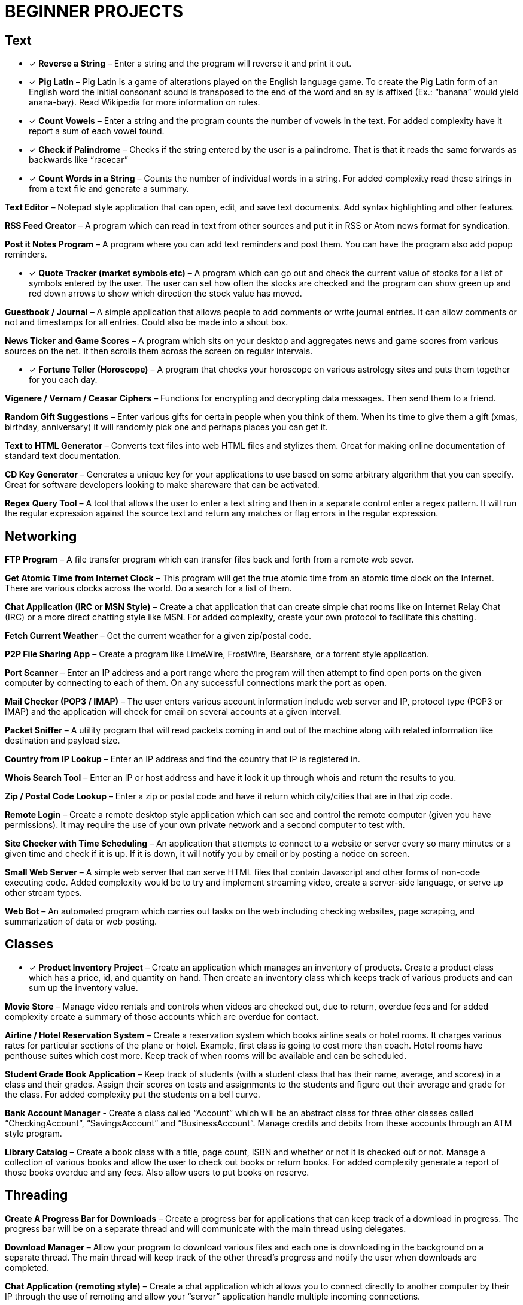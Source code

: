 = BEGINNER PROJECTS

== Text

* [x] *Reverse a String* – Enter a string and the program will reverse it and print it out.

* [x] *Pig Latin* – Pig Latin is a game of alterations played on the English language game. To create the Pig Latin form of an English word the initial consonant sound is transposed to the end of the word and an ay is affixed (Ex.: “banana” would yield anana-bay). Read Wikipedia for more information on rules.

* [x] *Count Vowels* – Enter a string and the program counts the number of vowels in the text. For added complexity have it report a sum of each vowel found.

* [x] *Check if Palindrome* – Checks if the string entered by the user is a palindrome. That is that it reads the same forwards as backwards like “racecar”

* [x] *Count Words in a String* – Counts the number of individual words in a string. For added complexity read these strings in from a text file and generate a summary.

*Text Editor* – Notepad style application that can open, edit, and save text documents. Add syntax highlighting and other features.

*RSS Feed Creator* – A program which can read in text from other sources and put it in RSS or Atom news format for syndication.

*Post it Notes Program* – A program where you can add text reminders and post them. You can have the program also add popup reminders.

* [x] *Quote Tracker (market symbols etc)* – A program which can go out and check the current value of stocks for a list of symbols entered by the user. The user can set how often the stocks are checked and the program can show green up and red down arrows to show which direction the stock value has moved.

*Guestbook / Journal* – A simple application that allows people to add comments or write journal entries. It can allow comments or not and timestamps for all entries. Could also be made into a shout box.

*News Ticker and Game Scores* – A program which sits on your desktop and aggregates news and game scores from various sources on the net. It then scrolls them across the screen on regular intervals.

* [x] *Fortune Teller (Horoscope)* – A program that checks your horoscope on various astrology sites and puts them together for you each day.

*Vigenere / Vernam / Ceasar Ciphers* – Functions for encrypting and decrypting data messages. Then send them to a friend.

*Random Gift Suggestions* – Enter various gifts for certain people when you think of them. When its time to give them a gift (xmas, birthday, anniversary) it will randomly pick one and perhaps places you can get it.

*Text to HTML Generator* – Converts text files into web HTML files and stylizes them. Great for making online documentation of standard text documentation.

*CD Key Generator* – Generates a unique key for your applications to use based on some arbitrary algorithm that you can specify. Great for software developers looking to make shareware that can be activated.

*Regex Query Tool* – A tool that allows the user to enter a text string and then in a separate control enter a regex pattern. It will run the regular expression against the source text and return any matches or flag errors in the regular expression.


== Networking

*FTP Program* – A file transfer program which can transfer files back and forth from a remote web sever.

*Get Atomic Time from Internet Clock* – This program will get the true atomic time from an atomic time clock on the Internet. There are various clocks across the world. Do a search for a list of them.

*Chat Application (IRC or MSN Style)* – Create a chat application that can create simple chat rooms like on Internet Relay Chat (IRC) or a more direct chatting style like MSN. For added complexity, create your own protocol to facilitate this chatting.

*Fetch Current Weather* – Get the current weather for a given zip/postal code.

*P2P File Sharing App* – Create a program like LimeWire, FrostWire, Bearshare, or a torrent style application.

*Port Scanner* – Enter an IP address and a port range where the program will then attempt to find open ports on the given computer by connecting to each of them. On any successful connections mark the port as open.

*Mail Checker (POP3 / IMAP)* – The user enters various account information include web server and IP, protocol type (POP3 or IMAP) and the application will check for email on several accounts at a given interval.

*Packet Sniffer* – A utility program that will read packets coming in and out of the machine along with related information like destination and payload size.

*Country from IP Lookup* – Enter an IP address and find the country that IP is registered in.

*Whois Search Tool* – Enter an IP or host address and have it look it up through whois and return the results to you.

*Zip / Postal Code Lookup* – Enter a zip or postal code and have it return which city/cities that are in that zip code.

*Remote Login* – Create a remote desktop style application which can see and control the remote computer (given you have permissions). It may require the use of your own private network and a second computer to test with.

*Site Checker with Time Scheduling* – An application that attempts to connect to a website or server every so many minutes or a given time and check if it is up. If it is down, it will notify you by email or by posting a notice on screen.

*Small Web Server* – A simple web server that can serve HTML files that contain Javascript and other forms of non-code executing code. Added complexity would be to try and implement streaming video, create a server-side language, or serve up other stream types.

*Web Bot* – An automated program which carries out tasks on the web including checking websites, page scraping, and summarization of data or web posting.


== Classes

* [x] *Product Inventory Project* – Create an application which manages an inventory of products. Create a product class which has a price, id, and quantity on hand. Then create an inventory class which keeps track of various products and can sum up the inventory value.

*Movie Store* – Manage video rentals and controls when videos are checked out, due to return, overdue fees and for added complexity create a summary of those accounts which are overdue for contact.

*Airline / Hotel Reservation System* – Create a reservation system which books airline seats or hotel rooms. It charges various rates for particular sections of the plane or hotel. Example, first class is going to cost more than coach. Hotel rooms have penthouse suites which cost more. Keep track of when rooms will be available and can be scheduled.

*Student Grade Book Application* – Keep track of students (with a student class that has their name, average, and scores) in a class and their grades. Assign their scores on tests and assignments to the students and figure out their average and grade for the class. For added complexity put the students on a bell curve.

*Bank Account Manager* - Create a class called “Account” which will be an abstract class for three other classes called “CheckingAccount”, “SavingsAccount” and “BusinessAccount”. Manage credits and debits from these accounts through an ATM style program.

*Library Catalog* – Create a book class with a title, page count, ISBN and whether or not it is checked out or not. Manage a collection of various books and allow the user to check out books or return books. For added complexity generate a report of those books overdue and any fees. Also allow users to put books on reserve.


== Threading

*Create A Progress Bar for Downloads* – Create a progress bar for applications that can keep track of a download in progress. The progress bar will be on a separate thread and will communicate with the main thread using delegates.

*Download Manager* – Allow your program to download various files and each one is downloading in the background on a separate thread. The main thread will keep track of the other thread’s progress and notify the user when downloads are completed.

*Chat Application (remoting style)* – Create a chat application which allows you to connect directly to another computer by their IP through the use of remoting and allow your “server” application handle multiple incoming connections.

*Bulk Thumbnail Creator* – Picture processing can take a bit of time for some transformations. Especially if the image is large. Create an image program which can take hundreds of images and converts them to a specified size in the background thread while you do other things. For added complexity, have one thread handling re-sizing, have another bulk renaming of thumbnails etc.


== Web

*WYSIWG (What you see is what you get) Editor* – Create an editor online which allows people to move around elements, create tables, write text, set colors etc for web pages without having to know HTML. Think Dreamweaver or FrontPage but for online sites. If you need an example check out the DIC page used to create a post.

*Web Browser with Tabs* – Create a small web browser that allows you to navigate the web and contains tabs which can be used to navigate to multiple web pages at once. For simplicity don’t worry about executing Javascript or other client side code.

*Page Scraper* – Create an application which connects to a site and pulls out all links, or images, and saves them to a list. For added complexity, organize the indexed content and don’t allow duplicates. Have it put the results into an easily searchable index file.

*File Downloader* – An application which can download various objects on a page including video streams or all files on a page. Great for pages with a lot of download links.

*Telnet Application* – Create an application which can telnet into servers across the internet and run basic commands.

*Online White Board* – Create an application which allows you and friends to collaborate on a white board online. Draw pictures, write notes and use various colors to flesh out ideas for projects. For added complexity try building in picture tubes.

*Bandwidth Monitor* – A small utility program that tracks how much data you have uploaded and downloaded from the net during the course of your current online session. See if you can find out what periods of the day you use more and less and generate a report or graph that shows it.

*Bookmark Collector and Sorter* – An application that you can put online for people to upload bookmarks to, have it sort them, remove duplicates and export the entire list as a Firefox/IE/Safari bookmark file. For added complexity see if you can group the bookmark items into various folders.

*Password Safe* – A program which keeps track of passwords for sites or applications and encrypts them with a key so that no one can read them.

*Media Player Widget for iGoogle* – Create an iGoogle gadget which can play various song lists from your computer as well as share one song daily. Perhaps let people look up which songs you have listened to lately.

*Text Based Game Like Utopia* – Create a simple text based RPG like Utopia where you can create a civilization, gather resources, forge alliances, cast spells and more on a turn based system. See if you can dominate the kingdom.

*Scheduled Auto Login and Action* – Make an application which logs into a given site on a schedule and invokes a certain action and then logs out. This can be useful for checking web mail, posting regular content, or getting info for other applications and saving it to your computer.

*E-Card Generator* – Make a site that allows people to generate their own little e-cards and send them to other people. Can use flash or not. Use a picture library and perhaps insightful mottos or quotes.

*Content Management System* – Create a content management system (CMS) like Joomla, Drupal, PHP Nuke etc. Start small and allow for the addition of modules/addons later.

*Template Maker* – Make a site or application which allows the user to enter in various color codes, elements, dimensions and constructs a template file for a particular application like PHPBB, Invision Board, MySpace, Bebo, etc.

*CAPTCHA Maker* – Ever see those images with letters a numbers when you signup for a service and then asks you to enter what you see? It keeps web bots from automatically signing up and spamming. Try creating one yourself for online forms. If you use PHP, take a look at the image functions of GD.


== Files

*Quiz Maker* – Make an application which takes various questions form a file, picked randomly, and puts together a quiz for students. Each quiz can be different and then reads a key to grade the quizzes.

*Quick Launcher* – A utility program that allows the user to assign various programs to icons on a toolbar. Then by clicking the buttons they can quickly launch the programs with parameters etc. Much like Windows quick launch.

*File Explorer* – Create your own windows explorer program but with added features, better searching, new icons and other views.

*Sort File Records Utility* – Reads a file of records, sorts them, and then writes them back to the file. Allow the user to choose various sort style and sorting based on a particular field.

*Add Transactions In File and Find Averages* – Read in a file of financial transactions, group them into accounts, add up fields or find averages or apply credits and debits to each account.

*Create Zip File Maker* – The user enters various files from different directories and maybe even another computer on the network and the program transfers them and zips them up into a zip file. For added complexity, apply actual compression to the files.

*PDF Generator* – An application which can read in a text file, html file or some other file and generates a PDF file out of it. Great for a web based service where the user uploads the file and the program returns a PDF of the file.

*Bulk Renamer and Organizer* – This program will take a series of files and renames them with a specific filename filter entered by the user. For instance if the user enters myimage###.jpg it will rename all files with a “minimum” of three numbers like “myimage001.jpg”, “myimage145.jpg” or even “myimage1987.jpg” since 1987 has at least three numbers.

*Mp3 Tagger* – Modify and add ID3v1 tags to MP3 files. See if you can also add in the album art into the MP3 file’s header as well as other ID3v2 tags.

*Log File Maker* – Make an application which logs various statistics in response to given events. This can be something that logs what an application does, what the system is doing, when something like a file changes etc.

*Excel Spreadsheet Exporter* – Create an online application which can read in a file and create an Excel Spreadsheet to export back. This can be through CVS or other file formats. For added complexity, see if you can create formula fields as well.

*RPG Character Stat Creator* – Make a program which will randomly create a character’s stats based on several rules set forth by the user. Have it generate a class, gender, strength/magic/dexterity points, and extra abilities or trades. Have it save it to a file which can then be printed out by a dungeon master.

*Image Map Generator* – Image maps are those images on the web that have multiple hover points that link to different pages. Such images may include maps or splash pages. See if you can make one where the user specifies an image, clicks hotspots in the image and specify links. It will then generate the HTML code to a file that the user can then copy and paste into their website to make the image map.

*File Copy Utility* – Create a utility that can do bulk file copying and backups of other files.

*Code Snippet Manager* – Another utility program that allows coders to put in functions, classes or other tidbits to save for use later. Organized by the type of snippet or language the coder can quickly look up code. For extra practice try adding syntax highlighting based on the language.

*Versioning Manager* – Create your own versioning system for code files. Users are forced to check out items and lock items during reading and writing so that a group of programmers are not accidentally overwriting code files on one another.


== Databases

*SQL Query Analyzer* – A utility application which a user can enter a query and have it run against a local database and look for ways to make it more efficient.

*Remote SQL Tool* – A utility that can execute queries on remote servers from your local computer across the Internet. It should take in a remote host, user name and password, run the query and return the results.

*Baseball / Other Card Collector* – Create an online application for keeping track of a collection of cards. Let the user enter all cards in a set, check off which ones they have, which ones they need and generate lists of cards they are looking for. For extra complexity, have it sum up sets and generate reports on how close they are of completing sets or the current value of a set.

*Report Generator* – Create a utility that generates a report based on some tables in a database. Generates a sales reports based on the order/order details tables or sums up the days current database activity.

*Database Backup Script Maker* – A program which reads a database’s objects, relationships, records and stored procedures and creates a .sql file which can then be imported into another database or kept as a backup file to rebuild the database with.

*Event Scheduler and Calendar* – Make an application which allows the user to enter a date and time of an event, event notes and then schedule those events on a calendar. The user can then browse the calendar or search the calendar for specific events. For added complexity, allow the application to create reoccurrence events that reoccur every day, week, month, year etc.

*Budget Tracker* – Write an application that keeps track of a household’s budget. The user can add expenses, income, and recurring costs to find out how much they are saving or losing over a period of time. For added complexity allow the user to specify a date range and see the net flow of money in and out of the house budget for that time period.

*Address Book* – Keep track of various contacts, their numbers, emails and little notes about them like a Rolodex in the database. For extra complexity, allow the user to connect to a website publish their address book based on specific options the user has set.

*TV Show Tracker* – Got a favorite show you don’t want to miss? Don’t have a PVR or want to be able to find the show to then PVR it later? Make an application which can search various online TV Guide sites, locate the shows/times/channels and add them to a database application. The database/website then can send you email reminders that a show is about to start and which channel it will be on.

*Travel Planner System* – Make a system that allows users to put together their own little travel itinerary and keep track of the airline / hotel arrangements, points of interest, budget and schedule.

*Entity Relationship Diagram (ERD) Creator* – A program that allows the user to put together ERD diagram and save it or have it generate some basic SQL syntax to give them a jump start.

*Database Translation (MySQL <-> SQL Server)* – A simple utility that reads in from one database and constructs SQL compliant with another database. Then saves that to another database. One popular transition would be to and from MySQL server for databases like SQL Server and Oracle.

*Web Board (Forum)* – Create a forum for you and your buddies to post, administer and share thoughts and ideas.


== Graphics and Multimedia

*Slide Show* – Make an application that shows various pictures in a slide show format. For extra complexity try adding various effects like fade in/out, star wipe and window blinds transitions.

*Mind Mapper* – Allow the user to put down ideas and quickly brainstorm how they are related into a mind map. The goal here is speed so let the user quickly write in an idea and drag it around in a visual map to show relationships.

*Import Picture* and Save as Grayscale – A utility that sucks the color right out of an image and saves it. You could add more including adjusting contrast, colorizing and more for added complexity.

*Stream Video from Online* – Try to create your own online streaming video player.

*Mp3 Player (and Other Formats)* – A simple program for playing your favorite music files. For extra complexity see if you can add in playlists and an equalizer.

*Bulk Picture Manipulator* – This program will take in a directory of pictures and apply a certain effect to them whether it be reducing color count, changing its format, or alter file attributes. For something extra try to see if you can also create a system to tag them.

*CD Burning App* – Create a utility that simply burns data to a CD.

*YouTube Downloader* – A program which can download videos to your hard drive from youtube.com. Save the files in various formats including FLV and AVI.

*Wallpaper Manager* – Make a program which keeps track of your favorite wallpapers, changes them regularly and maybe even re-sizes them for your resolution (aka tiles one and stretches another)

*Screen Capture Program* – Make a utility that will simply capture a frame from your web cam. For added complexity see if you can also build in emailing functionality.

*Image Browser* – This application is used to view various image files on your computer from PNG, GIF, JPG to BMP, TIFF etc.

*Traffic Light Application* – See if you can make your own street light application and then put it into an intersection scenario. Don’t let any cars run the lights and crash into one another!

*MP3 to Wav Converter* – MP3 is essentially compressed wav format. See if you can translate it back into wav so that some other sound editing programs can work with the wav file itself. Keep in mind that 1 MB of MP3 is relative 10MB wav.

*Signature Maker* – Ever seen those web board posts where someone has a generated signature made up? See if you can make a program that allows the user to specify a background, text, colors and alignment to make their own signatures or userbars.

*Screen Saver* – Make a screensaver program that will run while your computer sits idle. To make a simple one use some standard pictures and then for added complexity try a 3D object that spins around the screen and bounces off the sides.

*Watermarking Application* – Have some pictures you want copyright protected? Add your own logo or text lightly across the background so that no one can simply steal your graphics off your site. Make a program that will add this watermark to the picture.

*Turtle Graphics* – This is a common project where you create a floor of 20 x 20 squares. Using various commands you tell a turtle to draw a line on the floor. You have move forward, left or right, lift or drop pen etc. For added complexity, allow the program to read in the list of commands from a file. Do a search online for “Turtle Graphics” for more information.


== Games

*Battleship* – Create two game boards and let each player place a number of war ships. Each player can’t see the other person’s board. They then take turns firing at one another by guessing one of the board squares. If the square they guess contains part of a ship, it is a hit. Otherwise it is a miss. They sink a ship when all squares containing that particular ship have been uncovered. The player wins when all their opponents’ ships have been sunk.

*Chess and Checkers* – Simply put a game of chess or checkers. Try to make it playable online and if you can use a graphical user interface that can also undo or redo a step as well as keep a history of moves for replay.

*Hangman* – Randomly select a word from a file, have the user guess characters in the word. For each character they guess that is not in the word, have it draw another part of a man hanging in a noose. If the picture is completed before they guess all the characters, they lose.

*Crossword Puzzle* – Create a crossword puzzle which links words together on common letters. Provide a list of clues for each word and let the user enter fill in the words until the entire crossword is filled in.

*Frogger* – Get your frog across the river and lanes of traffic by either jumping on logs and lily pads rushing by at different speeds or avoid the automobiles which are also moving at various speeds. Based on the old arcade game…
